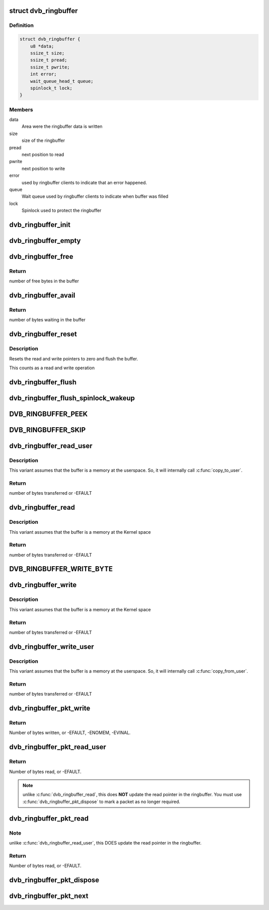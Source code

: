 .. -*- coding: utf-8; mode: rst -*-
.. src-file: include/media/dvb_ringbuffer.h

.. _`dvb_ringbuffer`:

struct dvb_ringbuffer
=====================

.. c:type:: struct dvb_ringbuffer

    Describes a ring buffer used at DVB framework

.. _`dvb_ringbuffer.definition`:

Definition
----------

.. code-block:: c

    struct dvb_ringbuffer {
        u8 *data;
        ssize_t size;
        ssize_t pread;
        ssize_t pwrite;
        int error;
        wait_queue_head_t queue;
        spinlock_t lock;
    }

.. _`dvb_ringbuffer.members`:

Members
-------

data
    Area were the ringbuffer data is written

size
    size of the ringbuffer

pread
    next position to read

pwrite
    next position to write

error
    used by ringbuffer clients to indicate that an error happened.

queue
    Wait queue used by ringbuffer clients to indicate when buffer
    was filled

lock
    Spinlock used to protect the ringbuffer

.. _`dvb_ringbuffer_init`:

dvb_ringbuffer_init
===================

.. c:function:: void dvb_ringbuffer_init(struct dvb_ringbuffer *rbuf, void *data, size_t len)

    initialize ring buffer, lock and queue

    :param struct dvb_ringbuffer \*rbuf:
        pointer to struct dvb_ringbuffer

    :param void \*data:
        pointer to the buffer where the data will be stored

    :param size_t len:
        bytes from ring buffer into \ ``buf``\ 

.. _`dvb_ringbuffer_empty`:

dvb_ringbuffer_empty
====================

.. c:function:: int dvb_ringbuffer_empty(struct dvb_ringbuffer *rbuf)

    test whether buffer is empty

    :param struct dvb_ringbuffer \*rbuf:
        pointer to struct dvb_ringbuffer

.. _`dvb_ringbuffer_free`:

dvb_ringbuffer_free
===================

.. c:function:: ssize_t dvb_ringbuffer_free(struct dvb_ringbuffer *rbuf)

    returns the number of free bytes in the buffer

    :param struct dvb_ringbuffer \*rbuf:
        pointer to struct dvb_ringbuffer

.. _`dvb_ringbuffer_free.return`:

Return
------

number of free bytes in the buffer

.. _`dvb_ringbuffer_avail`:

dvb_ringbuffer_avail
====================

.. c:function:: ssize_t dvb_ringbuffer_avail(struct dvb_ringbuffer *rbuf)

    returns the number of bytes waiting in the buffer

    :param struct dvb_ringbuffer \*rbuf:
        pointer to struct dvb_ringbuffer

.. _`dvb_ringbuffer_avail.return`:

Return
------

number of bytes waiting in the buffer

.. _`dvb_ringbuffer_reset`:

dvb_ringbuffer_reset
====================

.. c:function:: void dvb_ringbuffer_reset(struct dvb_ringbuffer *rbuf)

    resets the ringbuffer to initial state

    :param struct dvb_ringbuffer \*rbuf:
        pointer to struct dvb_ringbuffer

.. _`dvb_ringbuffer_reset.description`:

Description
-----------

Resets the read and write pointers to zero and flush the buffer.

This counts as a read and write operation

.. _`dvb_ringbuffer_flush`:

dvb_ringbuffer_flush
====================

.. c:function:: void dvb_ringbuffer_flush(struct dvb_ringbuffer *rbuf)

    flush buffer

    :param struct dvb_ringbuffer \*rbuf:
        pointer to struct dvb_ringbuffer

.. _`dvb_ringbuffer_flush_spinlock_wakeup`:

dvb_ringbuffer_flush_spinlock_wakeup
====================================

.. c:function:: void dvb_ringbuffer_flush_spinlock_wakeup(struct dvb_ringbuffer *rbuf)

    flush buffer protected by spinlock and wake-up waiting task(s)

    :param struct dvb_ringbuffer \*rbuf:
        pointer to struct dvb_ringbuffer

.. _`dvb_ringbuffer_peek`:

DVB_RINGBUFFER_PEEK
===================

.. c:function::  DVB_RINGBUFFER_PEEK( rbuf,  offs)

    peek at byte \ ``offs``\  in the buffer

    :param  rbuf:
        pointer to struct dvb_ringbuffer

    :param  offs:
        offset inside the ringbuffer

.. _`dvb_ringbuffer_skip`:

DVB_RINGBUFFER_SKIP
===================

.. c:function::  DVB_RINGBUFFER_SKIP( rbuf,  num)

    advance read ptr by \ ``num``\  bytes

    :param  rbuf:
        pointer to struct dvb_ringbuffer

    :param  num:
        number of bytes to advance

.. _`dvb_ringbuffer_read_user`:

dvb_ringbuffer_read_user
========================

.. c:function:: ssize_t dvb_ringbuffer_read_user(struct dvb_ringbuffer *rbuf, u8 __user *buf, size_t len)

    Reads a buffer into a user pointer

    :param struct dvb_ringbuffer \*rbuf:
        pointer to struct dvb_ringbuffer

    :param u8 __user \*buf:
        pointer to the buffer where the data will be stored

    :param size_t len:
        bytes from ring buffer into \ ``buf``\ 

.. _`dvb_ringbuffer_read_user.description`:

Description
-----------

This variant assumes that the buffer is a memory at the userspace. So,
it will internally call \ :c:func:`copy_to_user`\ .

.. _`dvb_ringbuffer_read_user.return`:

Return
------

number of bytes transferred or -EFAULT

.. _`dvb_ringbuffer_read`:

dvb_ringbuffer_read
===================

.. c:function:: void dvb_ringbuffer_read(struct dvb_ringbuffer *rbuf, u8 *buf, size_t len)

    Reads a buffer into a pointer

    :param struct dvb_ringbuffer \*rbuf:
        pointer to struct dvb_ringbuffer

    :param u8 \*buf:
        pointer to the buffer where the data will be stored

    :param size_t len:
        bytes from ring buffer into \ ``buf``\ 

.. _`dvb_ringbuffer_read.description`:

Description
-----------

This variant assumes that the buffer is a memory at the Kernel space

.. _`dvb_ringbuffer_read.return`:

Return
------

number of bytes transferred or -EFAULT

.. _`dvb_ringbuffer_write_byte`:

DVB_RINGBUFFER_WRITE_BYTE
=========================

.. c:function::  DVB_RINGBUFFER_WRITE_BYTE( rbuf,  byte)

    write single byte to ring buffer

    :param  rbuf:
        pointer to struct dvb_ringbuffer

    :param  byte:
        byte to write

.. _`dvb_ringbuffer_write`:

dvb_ringbuffer_write
====================

.. c:function:: ssize_t dvb_ringbuffer_write(struct dvb_ringbuffer *rbuf, const u8 *buf, size_t len)

    Writes a buffer into the ringbuffer

    :param struct dvb_ringbuffer \*rbuf:
        pointer to struct dvb_ringbuffer

    :param const u8 \*buf:
        pointer to the buffer where the data will be read

    :param size_t len:
        bytes from ring buffer into \ ``buf``\ 

.. _`dvb_ringbuffer_write.description`:

Description
-----------

This variant assumes that the buffer is a memory at the Kernel space

.. _`dvb_ringbuffer_write.return`:

Return
------

number of bytes transferred or -EFAULT

.. _`dvb_ringbuffer_write_user`:

dvb_ringbuffer_write_user
=========================

.. c:function:: ssize_t dvb_ringbuffer_write_user(struct dvb_ringbuffer *rbuf, const u8 __user *buf, size_t len)

    Writes a buffer received via a user pointer

    :param struct dvb_ringbuffer \*rbuf:
        pointer to struct dvb_ringbuffer

    :param const u8 __user \*buf:
        pointer to the buffer where the data will be read

    :param size_t len:
        bytes from ring buffer into \ ``buf``\ 

.. _`dvb_ringbuffer_write_user.description`:

Description
-----------

This variant assumes that the buffer is a memory at the userspace. So,
it will internally call \ :c:func:`copy_from_user`\ .

.. _`dvb_ringbuffer_write_user.return`:

Return
------

number of bytes transferred or -EFAULT

.. _`dvb_ringbuffer_pkt_write`:

dvb_ringbuffer_pkt_write
========================

.. c:function:: ssize_t dvb_ringbuffer_pkt_write(struct dvb_ringbuffer *rbuf, u8 *buf, size_t len)

    Write a packet into the ringbuffer.

    :param struct dvb_ringbuffer \*rbuf:
        Ringbuffer to write to.

    :param u8 \*buf:
        Buffer to write.

    :param size_t len:
        Length of buffer (currently limited to 65535 bytes max).

.. _`dvb_ringbuffer_pkt_write.return`:

Return
------

Number of bytes written, or -EFAULT, -ENOMEM, -EVINAL.

.. _`dvb_ringbuffer_pkt_read_user`:

dvb_ringbuffer_pkt_read_user
============================

.. c:function:: ssize_t dvb_ringbuffer_pkt_read_user(struct dvb_ringbuffer *rbuf, size_t idx, int offset, u8 __user *buf, size_t len)

    Read from a packet in the ringbuffer.

    :param struct dvb_ringbuffer \*rbuf:
        Ringbuffer concerned.

    :param size_t idx:
        Packet index as returned by \ :c:func:`dvb_ringbuffer_pkt_next`\ .

    :param int offset:
        Offset into packet to read from.

    :param u8 __user \*buf:
        Destination buffer for data.

    :param size_t len:
        Size of destination buffer.

.. _`dvb_ringbuffer_pkt_read_user.return`:

Return
------

Number of bytes read, or -EFAULT.

.. note::

   unlike \ :c:func:`dvb_ringbuffer_read`\ , this does **NOT** update the read pointer
   in the ringbuffer. You must use \ :c:func:`dvb_ringbuffer_pkt_dispose`\  to mark a
   packet as no longer required.

.. _`dvb_ringbuffer_pkt_read`:

dvb_ringbuffer_pkt_read
=======================

.. c:function:: ssize_t dvb_ringbuffer_pkt_read(struct dvb_ringbuffer *rbuf, size_t idx, int offset, u8 *buf, size_t len)

    Read from a packet in the ringbuffer.

    :param struct dvb_ringbuffer \*rbuf:
        Ringbuffer concerned.

    :param size_t idx:
        Packet index as returned by \ :c:func:`dvb_ringbuffer_pkt_next`\ .

    :param int offset:
        Offset into packet to read from.

    :param u8 \*buf:
        Destination buffer for data.

    :param size_t len:
        Size of destination buffer.

.. _`dvb_ringbuffer_pkt_read.note`:

Note
----

unlike \ :c:func:`dvb_ringbuffer_read_user`\ , this DOES update the read pointer
in the ringbuffer.

.. _`dvb_ringbuffer_pkt_read.return`:

Return
------

Number of bytes read, or -EFAULT.

.. _`dvb_ringbuffer_pkt_dispose`:

dvb_ringbuffer_pkt_dispose
==========================

.. c:function:: void dvb_ringbuffer_pkt_dispose(struct dvb_ringbuffer *rbuf, size_t idx)

    Dispose of a packet in the ring buffer.

    :param struct dvb_ringbuffer \*rbuf:
        Ring buffer concerned.

    :param size_t idx:
        Packet index as returned by \ :c:func:`dvb_ringbuffer_pkt_next`\ .

.. _`dvb_ringbuffer_pkt_next`:

dvb_ringbuffer_pkt_next
=======================

.. c:function:: ssize_t dvb_ringbuffer_pkt_next(struct dvb_ringbuffer *rbuf, size_t idx, size_t *pktlen)

    Get the index of the next packet in a ringbuffer.

    :param struct dvb_ringbuffer \*rbuf:
        Ringbuffer concerned.

    :param size_t idx:
        Previous packet index, or -1 to return the first packet index.

    :param size_t \*pktlen:
        On success, will be updated to contain the length of the packet
        in bytes.
        returns Packet index (if >=0), or -1 if no packets available.

.. This file was automatic generated / don't edit.

